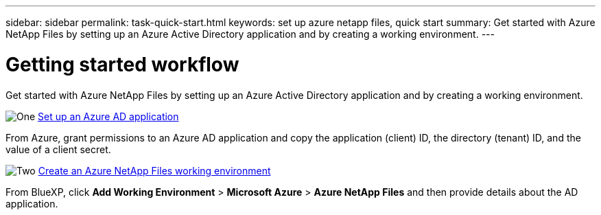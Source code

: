 ---
sidebar: sidebar
permalink: task-quick-start.html
keywords: set up azure netapp files, quick start
summary: Get started with Azure NetApp Files by setting up an Azure Active Directory application and by creating a working environment.
---

= Getting started workflow
:hardbreaks:
:nofooter:
:icons: font
:linkattrs:
:imagesdir: ./media/

[.lead]
Get started with Azure NetApp Files by setting up an Azure Active Directory application and by creating a working environment.

.image:https://raw.githubusercontent.com/NetAppDocs/common/main/media/number-1.png[One] link:task-set-up-azure-ad.html[Set up an Azure AD application]

[role="quick-margin-para"]
From Azure, grant permissions to an Azure AD application and copy the application (client) ID, the directory (tenant) ID, and the value of a client secret.

.image:https://raw.githubusercontent.com/NetAppDocs/common/main/media/number-2.png[Two] link:task-create-working-env.html[Create an Azure NetApp Files working environment]

[role="quick-margin-para"]
From BlueXP, click *Add Working Environment* > *Microsoft Azure* > *Azure NetApp Files* and then provide details about the AD application.
